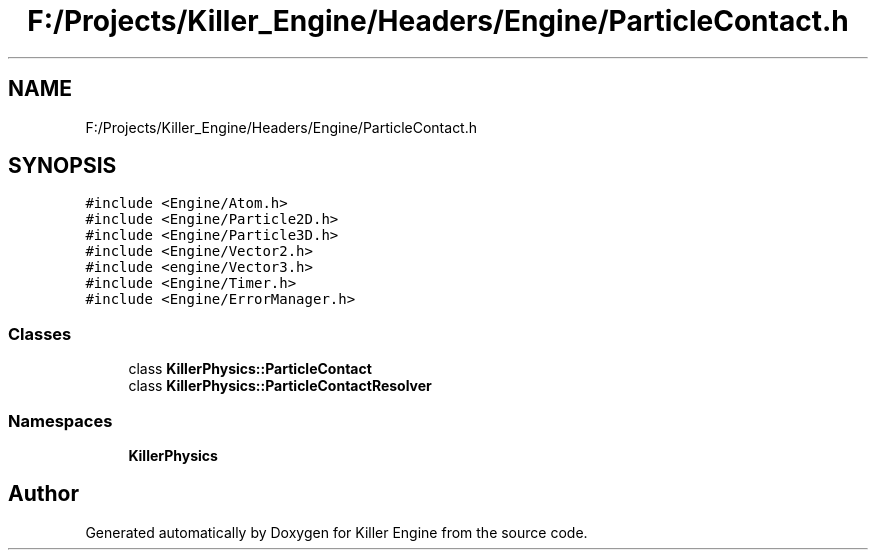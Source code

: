 .TH "F:/Projects/Killer_Engine/Headers/Engine/ParticleContact.h" 3 "Wed Jun 6 2018" "Killer Engine" \" -*- nroff -*-
.ad l
.nh
.SH NAME
F:/Projects/Killer_Engine/Headers/Engine/ParticleContact.h
.SH SYNOPSIS
.br
.PP
\fC#include <Engine/Atom\&.h>\fP
.br
\fC#include <Engine/Particle2D\&.h>\fP
.br
\fC#include <Engine/Particle3D\&.h>\fP
.br
\fC#include <Engine/Vector2\&.h>\fP
.br
\fC#include <engine/Vector3\&.h>\fP
.br
\fC#include <Engine/Timer\&.h>\fP
.br
\fC#include <Engine/ErrorManager\&.h>\fP
.br

.SS "Classes"

.in +1c
.ti -1c
.RI "class \fBKillerPhysics::ParticleContact\fP"
.br
.ti -1c
.RI "class \fBKillerPhysics::ParticleContactResolver\fP"
.br
.in -1c
.SS "Namespaces"

.in +1c
.ti -1c
.RI " \fBKillerPhysics\fP"
.br
.in -1c
.SH "Author"
.PP 
Generated automatically by Doxygen for Killer Engine from the source code\&.
